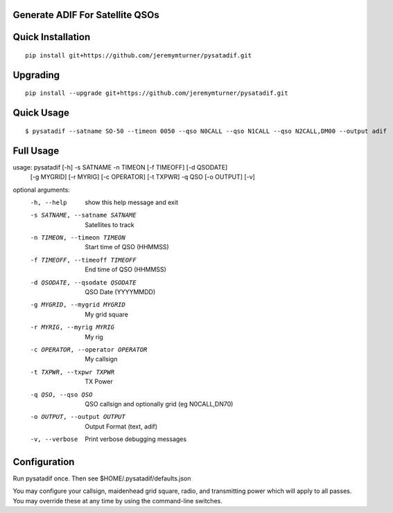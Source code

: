 Generate ADIF For Satellite QSOs
================================

Quick Installation
==================

::

    pip install git+https://github.com/jeremymturner/pysatadif.git


Upgrading
=========

::

    pip install --upgrade git+https://github.com/jeremymturner/pysatadif.git


Quick Usage
==========

::

$ pysatadif --satname SO-50 --timeon 0050 --qso N0CALL --qso N1CALL --qso N2CALL,DM00 --output adif


Full Usage
==========

::

usage: pysatadif [-h] -s SATNAME -n TIMEON [-f TIMEOFF] [-d QSODATE]
                 [-g MYGRID] [-r MYRIG] [-c OPERATOR] [-t TXPWR] -q QSO
                 [-o OUTPUT] [-v]

optional arguments:
  -h, --help            show this help message and exit
  -s SATNAME, --satname SATNAME
                        Satellites to track
  -n TIMEON, --timeon TIMEON
                        Start time of QSO (HHMMSS)
  -f TIMEOFF, --timeoff TIMEOFF
                        End time of QSO (HHMMSS)
  -d QSODATE, --qsodate QSODATE
                        QSO Date (YYYYMMDD)
  -g MYGRID, --mygrid MYGRID
                        My grid square
  -r MYRIG, --myrig MYRIG
                        My rig
  -c OPERATOR, --operator OPERATOR
                        My callsign
  -t TXPWR, --txpwr TXPWR
                        TX Power
  -q QSO, --qso QSO     QSO callsign and optionally grid (eg N0CALL,DN70)
  -o OUTPUT, --output OUTPUT
                        Output Format (text, adif)
  -v, --verbose         Print verbose debugging messages


Configuration
=============
Run pysatadif once. Then see $HOME/.pysatadif/defaults.json

You may configure your callsign, maidenhead grid square, radio, and 
transmitting power which will apply to all passes. You may override 
these at any time by using the command-line switches.
